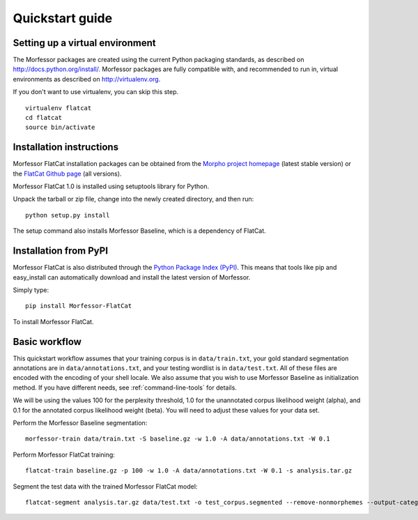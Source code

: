 Quickstart guide
================

Setting up a virtual environment
--------------------------------

The Morfessor packages are created using the current Python packaging
standards, as described on http://docs.python.org/install/. Morfessor packages
are fully compatible with, and recommended to run in, virtual environments as
described on http://virtualenv.org.

If you don't want to use virtualenv, you can skip this step.

::

    virtualenv flatcat
    cd flatcat
    source bin/activate

Installation instructions
-------------------------

Morfessor FlatCat installation packages can be obtained from the
`Morpho project homepage`_ (latest stable version)
or the `FlatCat Github page`_ (all versions).

Morfessor FlatCat 1.0 is installed using setuptools library for Python.

.. or can be directly installed from the `Python Package Index (PyPI)`_.

Unpack the tarball or zip file, change into the newly created directory, and then run::

    python setup.py install

The setup command also installs Morfessor Baseline, which is a dependency of FlatCat.

.. A second method is to use the tool pip on the tarball or zip file directly::
.. 
..     pip install morfessor-VERSION.tar.gz



Installation from PyPI
----------------------

Morfessor FlatCat is also distributed through the `Python Package Index (PyPI)`_.
This means that tools like pip and easy_install can automatically download and
install the latest version of Morfessor.

Simply type::

    pip install Morfessor-FlatCat

To install Morfessor FlatCat.

Basic workflow
--------------

This quickstart workflow assumes that your training corpus is in ``data/train.txt``,
your gold standard segmentation annotations are in ``data/annotations.txt``,
and your testing wordlist is in ``data/test.txt``.
All of these files are encoded with the encoding of your shell locale.
We also assume that you wish to use Morfessor Baseline as initialization method.
If you have different needs, see :ref:`command-line-tools` for details.

We will be using the values 100 for the perplexity threshold,
1.0 for the unannotated corpus likelihood weight (alpha),
and 0.1 for the annotated corpus likelihood weight (beta).
You will need to adjust these values for your data set.

Perform the Morfessor Baseline segmentation::

    morfessor-train data/train.txt -S baseline.gz -w 1.0 -A data/annotations.txt -W 0.1

Perform Morfessor FlatCat training::

    flatcat-train baseline.gz -p 100 -w 1.0 -A data/annotations.txt -W 0.1 -s analysis.tar.gz

Segment the test data with the trained Morfessor FlatCat model::
    
    flatcat-segment analysis.tar.gz data/test.txt -o test_corpus.segmented --remove-nonmorphemes --output-categories 


.. _Morpho project homepage: http://morpho.aalto.fi/projects/morpho/
.. _FlatCat Github page: https://github.com/aalto-speech/flatcat/releases
.. _Python Package Index (PyPI): https://pypi.python.org/pypi/Morfessor
